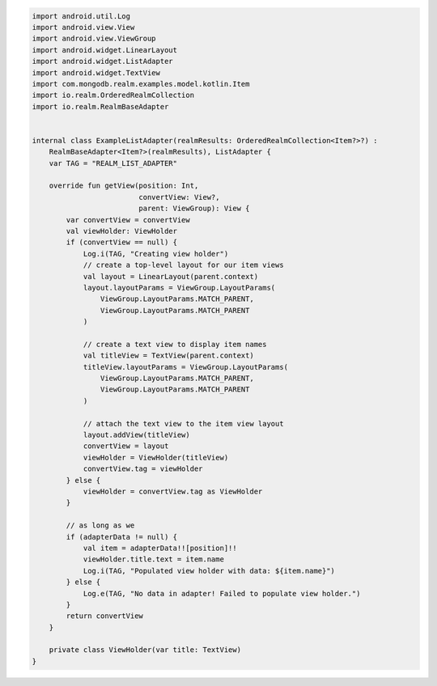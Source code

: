 .. code-block:: kotlin

   import android.util.Log
   import android.view.View
   import android.view.ViewGroup
   import android.widget.LinearLayout
   import android.widget.ListAdapter
   import android.widget.TextView
   import com.mongodb.realm.examples.model.kotlin.Item
   import io.realm.OrderedRealmCollection
   import io.realm.RealmBaseAdapter


   internal class ExampleListAdapter(realmResults: OrderedRealmCollection<Item?>?) :
       RealmBaseAdapter<Item?>(realmResults), ListAdapter {
       var TAG = "REALM_LIST_ADAPTER"

       override fun getView(position: Int,
                            convertView: View?,
                            parent: ViewGroup): View {
           var convertView = convertView
           val viewHolder: ViewHolder
           if (convertView == null) {
               Log.i(TAG, "Creating view holder")
               // create a top-level layout for our item views
               val layout = LinearLayout(parent.context)
               layout.layoutParams = ViewGroup.LayoutParams(
                   ViewGroup.LayoutParams.MATCH_PARENT,
                   ViewGroup.LayoutParams.MATCH_PARENT
               )

               // create a text view to display item names
               val titleView = TextView(parent.context)
               titleView.layoutParams = ViewGroup.LayoutParams(
                   ViewGroup.LayoutParams.MATCH_PARENT,
                   ViewGroup.LayoutParams.MATCH_PARENT
               )

               // attach the text view to the item view layout
               layout.addView(titleView)
               convertView = layout
               viewHolder = ViewHolder(titleView)
               convertView.tag = viewHolder
           } else {
               viewHolder = convertView.tag as ViewHolder
           }

           // as long as we
           if (adapterData != null) {
               val item = adapterData!![position]!!
               viewHolder.title.text = item.name
               Log.i(TAG, "Populated view holder with data: ${item.name}")
           } else {
               Log.e(TAG, "No data in adapter! Failed to populate view holder.")
           }
           return convertView
       }

       private class ViewHolder(var title: TextView)
   }
